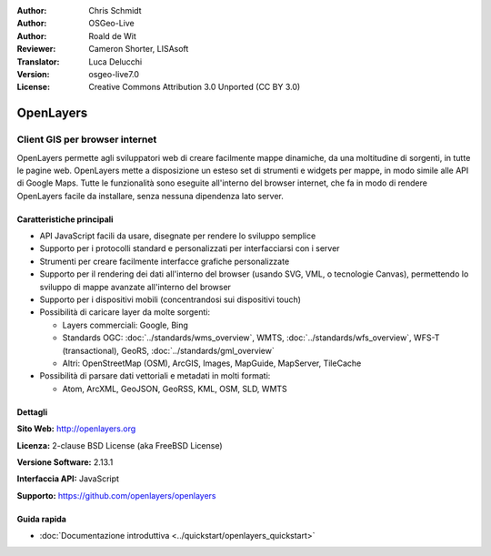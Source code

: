 :Author: Chris Schmidt
:Author: OSGeo-Live
:Author: Roald de Wit 
:Reviewer: Cameron Shorter, LISAsoft
:Translator: Luca Delucchi
:Version: osgeo-live7.0
:License: Creative Commons Attribution 3.0 Unported (CC BY 3.0)

.. image:: ../../images/project_logos/logo-OpenLayers.png
  :alt: project logo
  :align: right
  :target: http://openlayers.org/

.. image:: ../../images/logos/OSGeo_project.png
  :scale: 100 %
  :alt: OSGeo Project
  :align: right
  :target: http://www.osgeo.org


OpenLayers
================================================================================

Client GIS per browser internet
~~~~~~~~~~~~~~~~~~~~~~~~~~~~~~~~~~~~~~~~~~~~~~~~~~~~~~~~~~~~~~~~~~~~~~~~~~~~~~~~

.. image:: ../../images/screenshots/800x600/openlayers-basic.png
  :scale: 100 %
  :alt: screenshot
  :align: right

OpenLayers permette agli sviluppatori web di creare facilmente mappe dinamiche, da una
moltitudine di sorgenti, in tutte le pagine web. OpenLayers mette a disposizione un esteso set di
strumenti e widgets per mappe, in modo simile alle API di Google Maps. Tutte le funzionalità sono
eseguite all'interno del browser internet, che fa in modo di rendere OpenLayers facile da installare, senza
nessuna dipendenza lato server.

Caratteristiche principali
--------------------------------------------------------------------------------

* API JavaScript facili da usare, disegnate per rendere lo sviluppo semplice
* Supporto per i protocolli standard e personalizzati per interfacciarsi con i server
* Strumenti per creare facilmente interfacce grafiche personalizzate
* Supporto per il rendering dei dati all'interno del browser (usando SVG, VML, o tecnologie Canvas), permettendo lo sviluppo di mappe avanzate all'interno del browser
* Supporto per i dispositivi mobili (concentrandosi sui dispositivi touch)
* Possibilità di caricare layer da molte sorgenti:
  
  * Layers commerciali: Google, Bing
  
  * Standards OGC: :doc:`../standards/wms_overview`, WMTS, :doc:`../standards/wfs_overview`, WFS-T (transactional), GeoRS, :doc:`../standards/gml_overview` 
  
  * Altri: OpenStreetMap (OSM), ArcGIS, Images, MapGuide, MapServer, TileCache

* Possibilità di parsare dati vettoriali e metadati in molti formati:
  
  * Atom, ArcXML, GeoJSON, GeoRSS, KML, OSM, SLD, WMTS

Dettagli
--------------------------------------------------------------------------------

**Sito Web:** http://openlayers.org

**Licenza:** 2-clause BSD License (aka FreeBSD License) 

**Versione Software:** 2.13.1

**Interfaccia API:** JavaScript

**Supporto:** https://github.com/openlayers/openlayers 


Guida rapida
--------------------------------------------------------------------------------

* :doc:`Documentazione introduttiva <../quickstart/openlayers_quickstart>`
